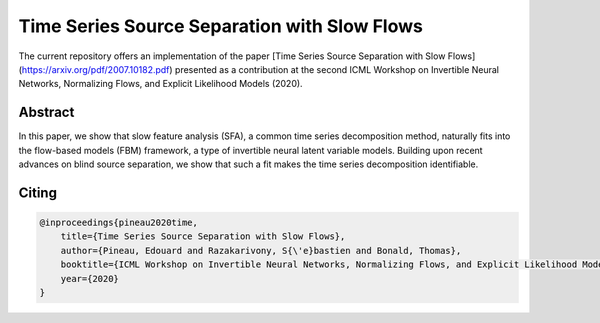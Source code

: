 Time Series Source Separation with Slow Flows
=============================================

The current repository offers an implementation of the paper [Time Series Source Separation with Slow Flows](https://arxiv.org/pdf/2007.10182.pdf) presented as a contribution at the second ICML Workshop on Invertible Neural Networks, Normalizing Flows, and Explicit Likelihood Models (2020). 

Abstract
-------
In this paper, we show that slow feature analysis (SFA), a common time series decomposition method, naturally fits into the flow-based models (FBM) framework, a type of invertible neural latent variable models. Building upon recent advances on blind source separation, we show that such a fit makes the time series decomposition
identifiable.

Citing
------

.. code::

    @inproceedings{pineau2020time,
        title={Time Series Source Separation with Slow Flows},
        author={Pineau, Edouard and Razakarivony, S{\'e}bastien and Bonald, Thomas},
        booktitle={ICML Workshop on Invertible Neural Networks, Normalizing Flows, and Explicit Likelihood Models},
        year={2020}
    }
